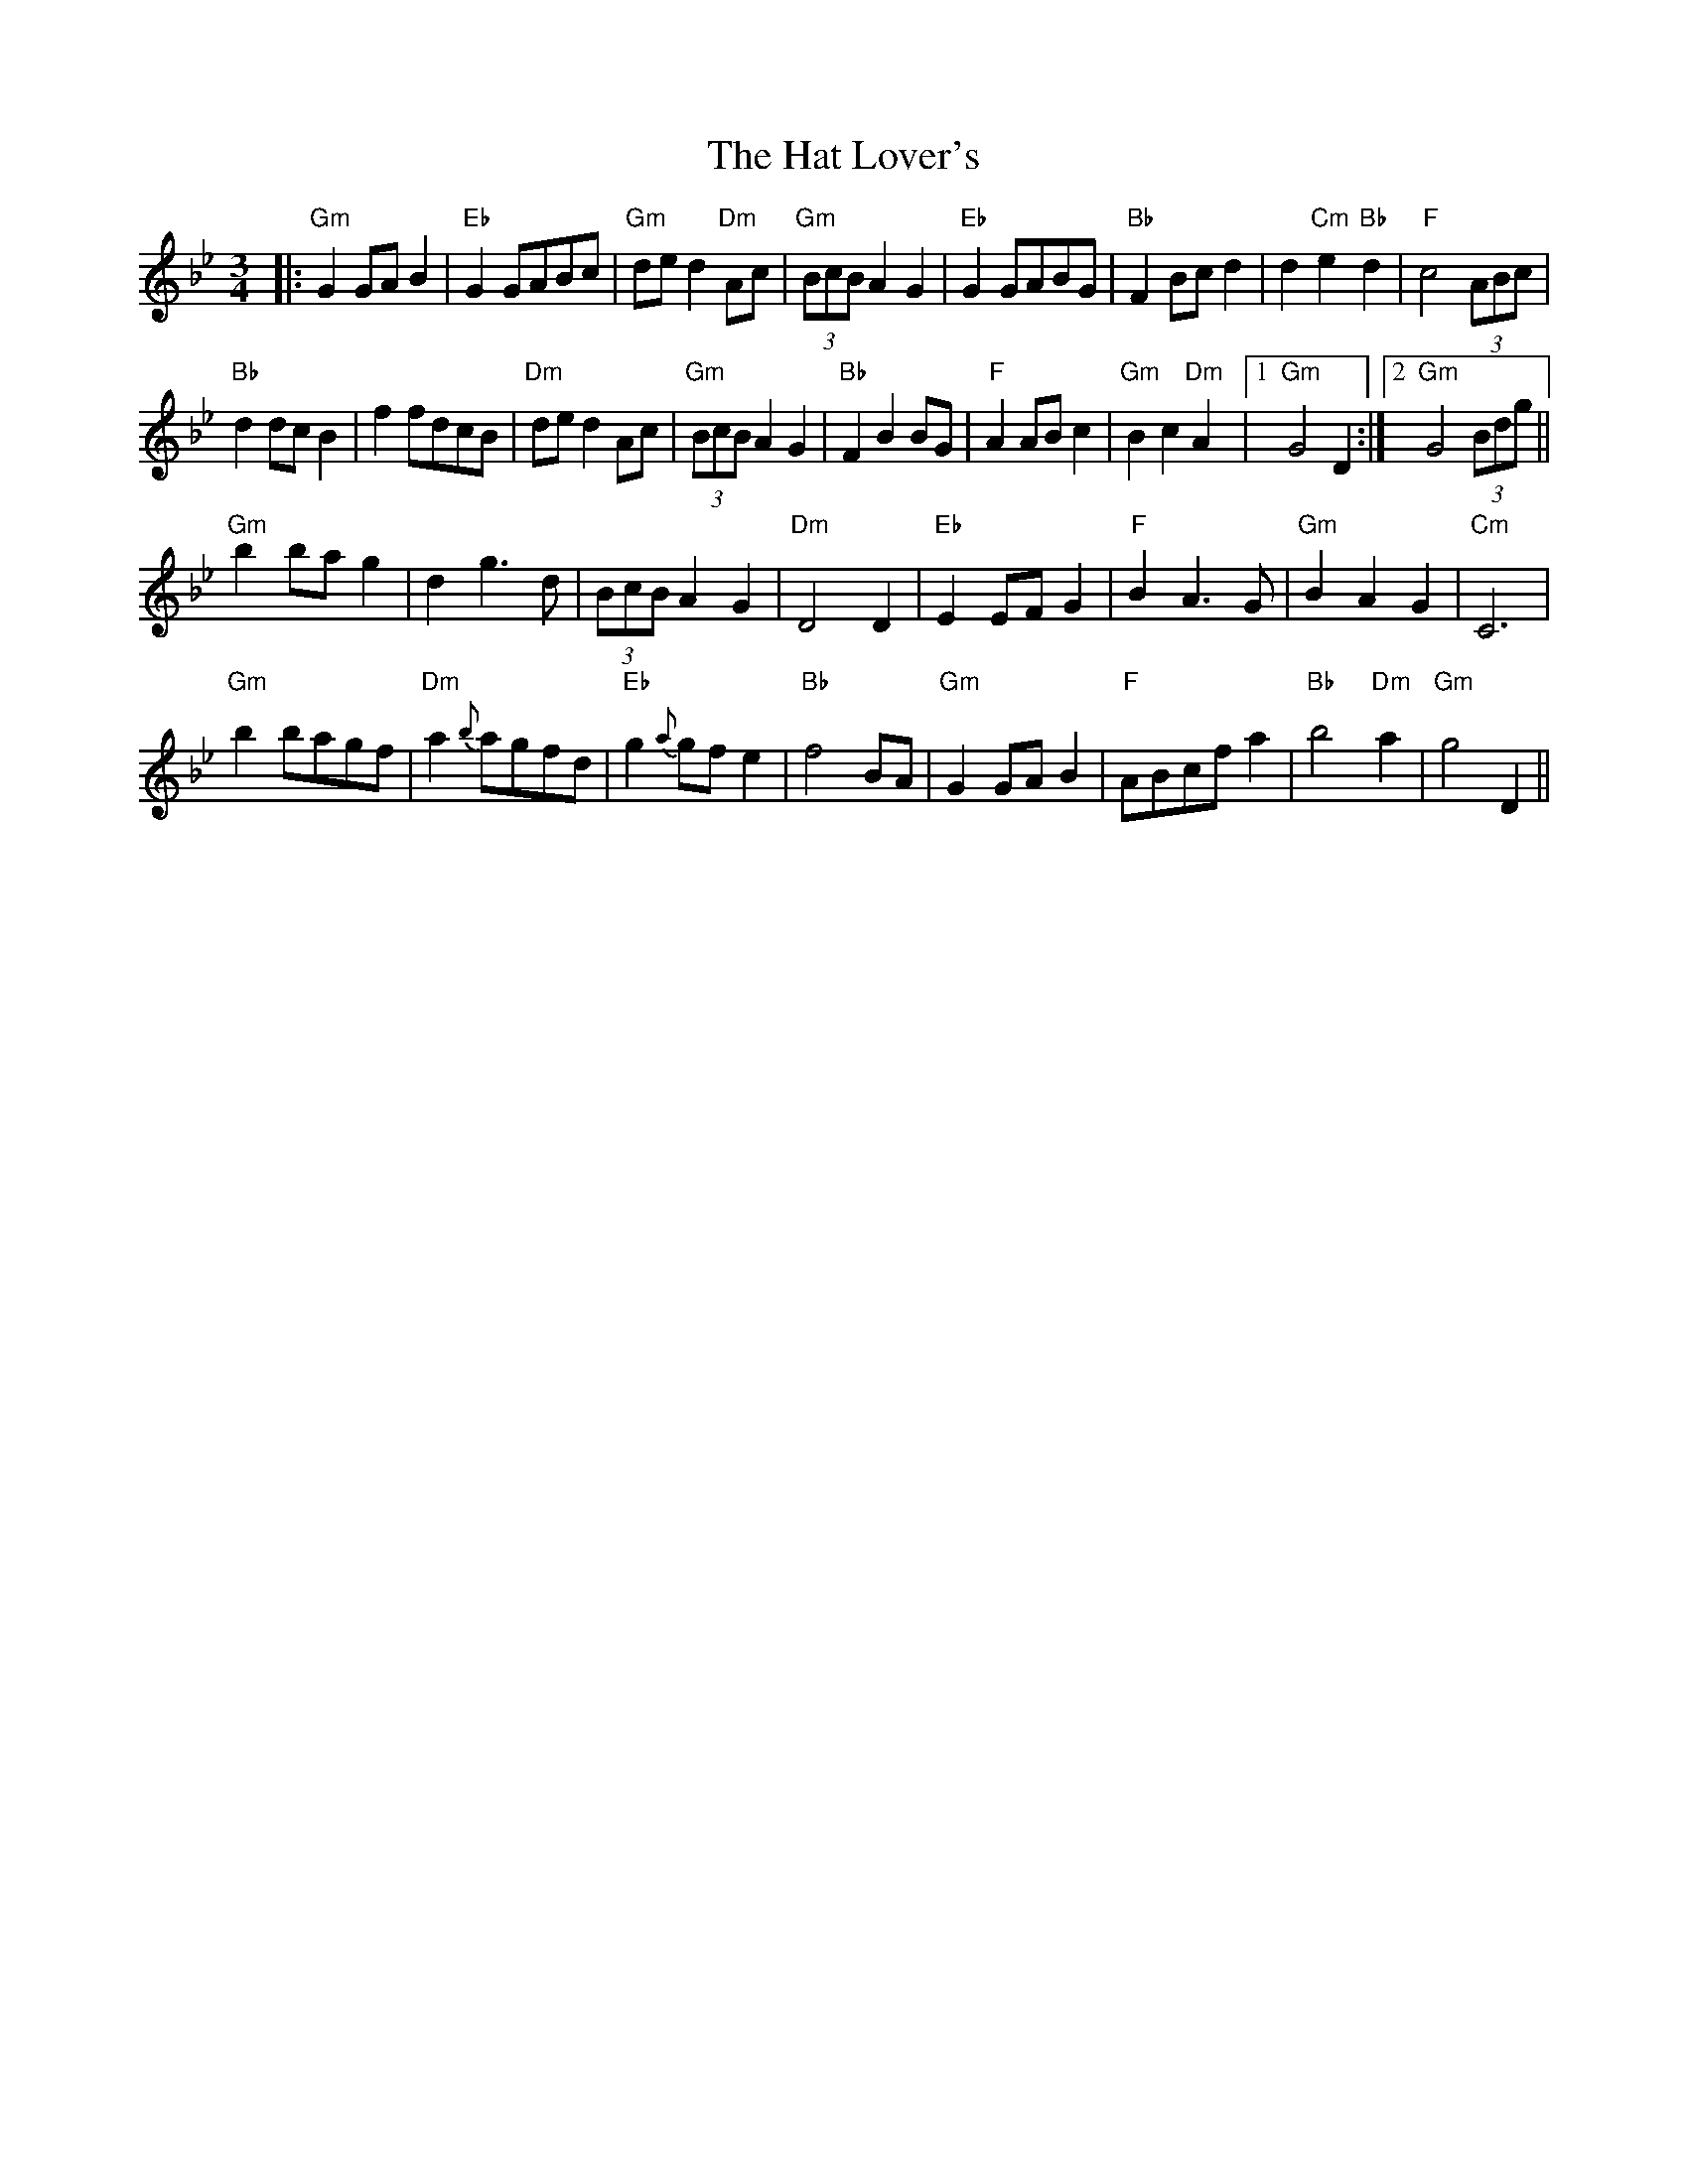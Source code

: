 X: 16871
T: Hat Lover's, The
R: waltz
M: 3/4
K: Gminor
|:"Gm"G2GAB2|"Eb"G2GABc|"Gm"ded2 "Dm"Ac|"Gm"(3BcBA2G2|"Eb"G2GABG|"Bb"F2 Bcd2|d2 "Cm"e2"Bb"d2|"F"c4 (3ABc|
"Bb"d2dcB2|f2fdcB|"Dm"ded2 Ac|"Gm"(3BcB A2G2|"Bb"F2 B2BG|"F"A2 ABc2|"Gm"B2c2 "Dm"A2|1 "Gm"G4 D2:|2 "Gm"G4 (3Bdg||
"Gm"b2bag2|d2 g3d|(3BcB A2G2|"Dm"D4 D2|"Eb"E2EFG2|"F"B2A3G|"Gm"B2A2G2|"Cm"C6|
"Gm"b2bagf|"Dm"a2{b}agfd|"Eb"g2{a}gfe2|"Bb"f4BA|"Gm"G2GAB2|"F"ABcfa2|"Bb"b4"Dm"a2|"Gm"g4 D2||

